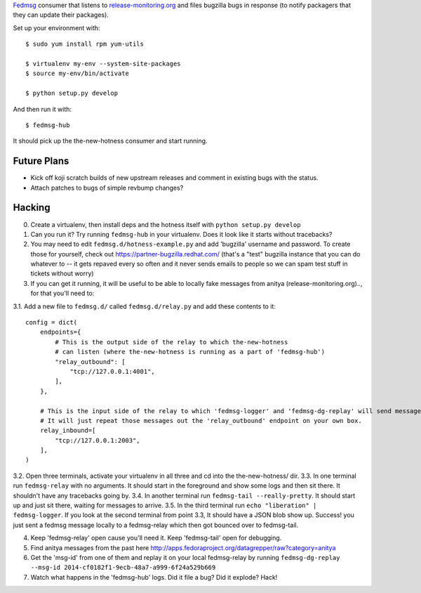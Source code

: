 `Fedmsg <http://fedmsg.com>`_ consumer that listens to `release-monitoring.org
<http://release-monitoring.org>`_ and files bugzilla bugs in response (to
notify packagers that they can update their packages).

Set up your environment with::

    $ sudo yum install rpm yum-utils

    $ virtualenv my-env --system-site-packages
    $ source my-env/bin/activate

    $ python setup.py develop

And then run it with::

    $ fedmsg-hub

It should pick up the the-new-hotness consumer and start running.

Future Plans
------------

- Kick off koji scratch builds of new upstream releases and comment in existing
  bugs with the status.
- Attach patches to bugs of simple revbump changes?

Hacking
-------

0. Create a virtualenv, then install deps and the hotness itself with ``python setup.py develop``
1. Can you run it?  Try running ``fedmsg-hub`` in your virtualenv.  Does it look like it starts without tracebacks?
2. You may need to edit ``fedmsg.d/hotness-example.py`` and add 'bugzilla'
   username and password.  To create those for yourself, check out
   https://partner-bugzilla.redhat.com/ (that's a "test" bugzilla instance that
   you can do whatever to -- it gets repaved every so often and it never sends
   emails to people so we can spam test stuff in tickets without worry)
3. If you can get it running, it will be useful to be able to locally fake
   messages from anitya (release-monitoring.org).., for that you'll need to:

3.1. Add a new file to ``fedmsg.d/`` called ``fedmsg.d/relay.py`` and add these contents to it::

    config = dict(
        endpoints={
            # This is the output side of the relay to which the-new-hotness
            # can listen (where the-new-hotness is running as a part of 'fedmsg-hub')
            "relay_outbound": [
                "tcp://127.0.0.1:4001",
            ],
        },

        # This is the input side of the relay to which 'fedmsg-logger' and 'fedmsg-dg-replay' will send messages.
        # It will just repeat those messages out the 'relay_outbound' endpoint on your own box.
        relay_inbound=[
            "tcp://127.0.0.1:2003",
        ],
    )

3.2. Open three terminals, activate your virtualenv in all three and cd into the the-new-hotness/ dir.
3.3. In one terminal run ``fedmsg-relay`` with no arguments.  It should start in the foreground and show some logs and then sit there.  It shouldn't have any tracebacks going by.
3.4. In another terminal run ``fedmsg-tail --really-pretty``.  It should start up and just sit there, waiting for messages to arrive.
3.5. In the third terminal run ``echo "liberation" | fedmsg-logger``.  If you look at the second terminal from point 3.3, It should have a JSON blob show up. Success!  you just sent a fedmsg message locally to a fedmsg-relay which then got bounced over to fedmsg-tail.

4. Keep 'fedmsg-relay' open cause you'll need it.  Keep 'fedmsg-tail' open for debugging.
5. Find anitya messages from the past here http://apps.fedoraproject.org/datagrepper/raw?category=anitya
6. Get the 'msg-id' from one of them and replay it on your local fedmsg-relay
   by running
   ``fedmsg-dg-replay --msg-id 2014-cf0182f1-9ecb-48a7-a999-6f24a529b669``
7. Watch what happens in the 'fedmsg-hub' logs.  Did it file a bug?  Did it explode?  Hack!
